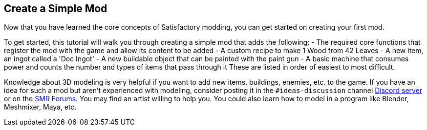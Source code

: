 [[create-a-simple-mod]]
Create a Simple Mod
-------------------

Now that you have learned the core concepts of Satisfactory modding, you
can get started on creating your first mod.

To get started, this tutorial will walk you through creating a simple
mod that adds the following: - The required core functions that register
the mod with the game and allow its content to be added - A custom
recipe to make 1 Wood from 42 Leaves - A new item, an ingot called a
'Doc Ingot' - A new buildable object that can be painted with the paint
gun - A basic machine that consumes power and counts the number and
types of items that pass through it These are listed in order of easiest
to most difficult.

Knowledge about 3D modeling is very helpful if you want to add new
items, buildings, enemies, etc. to the game. If you have an idea for
such a mod but aren't experienced with modeling, consider posting it in
the `#ideas-discussion` channel https://discord.gg/xkVJ73E[Discord
server] or on the https://forums.ficsit.app/[SMR Forums]. You may find
an artist willing to help you. You could also learn how to model in a
program like Blender, Meshmixer, Maya, etc.
